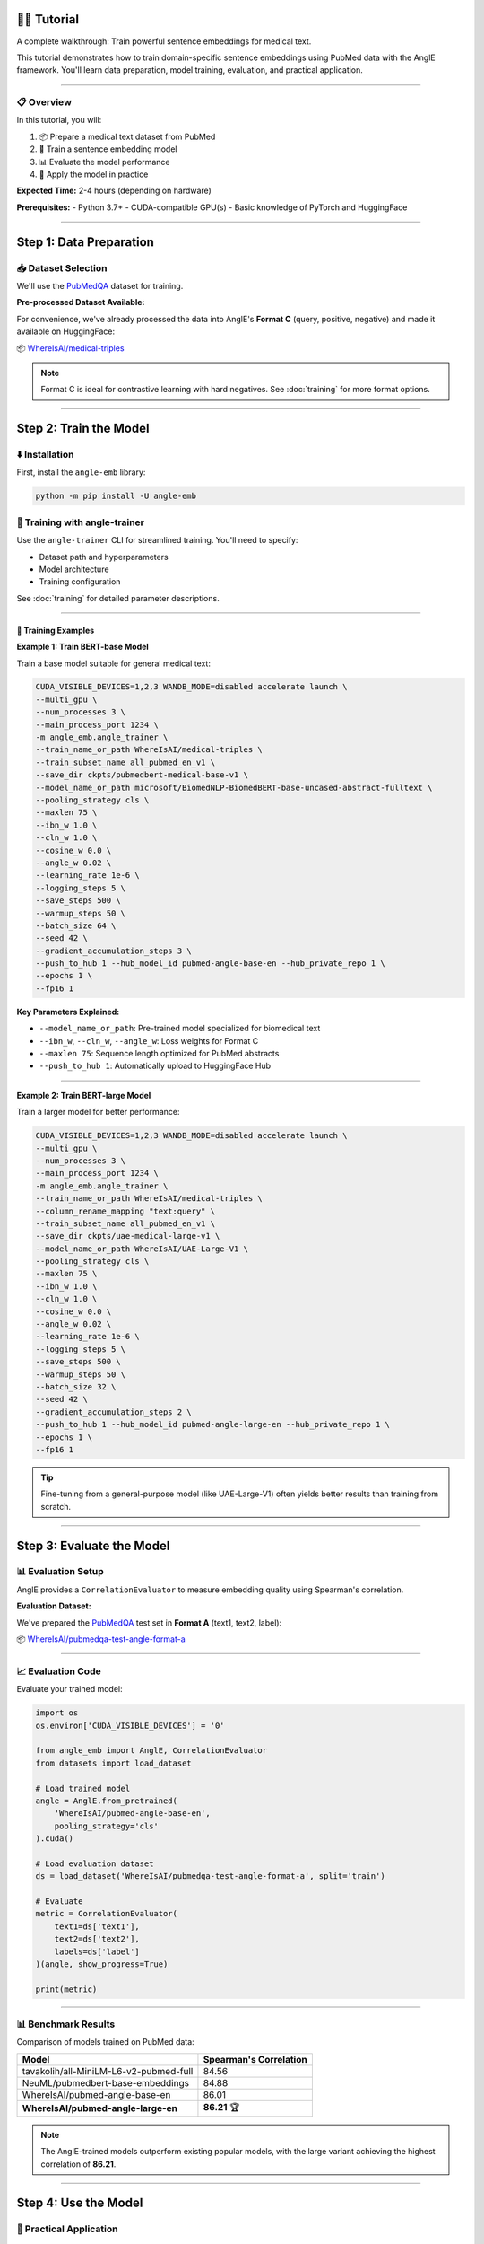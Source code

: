 👨‍🏫 Tutorial
============================

A complete walkthrough: Train powerful sentence embeddings for medical text.

This tutorial demonstrates how to train domain-specific sentence embeddings using PubMed data with the AnglE framework. You'll learn data preparation, model training, evaluation, and practical application.

----

📋 Overview
----------------------------------

In this tutorial, you will:

1. 📦 Prepare a medical text dataset from PubMed
2. 🚂 Train a sentence embedding model
3. 📊 Evaluate the model performance
4. 🔧 Apply the model in practice

**Expected Time:** 2-4 hours (depending on hardware)

**Prerequisites:** 
- Python 3.7+
- CUDA-compatible GPU(s)
- Basic knowledge of PyTorch and HuggingFace

----

Step 1: Data Preparation
====================================

📥 Dataset Selection
----------------------------------

We'll use the `PubMedQA <https://huggingface.co/datasets/qiaojin/PubMedQA>`_ dataset for training.

**Pre-processed Dataset Available:**

For convenience, we've already processed the data into AnglE's **Format C** (query, positive, negative) and made it available on HuggingFace:

📦 `WhereIsAI/medical-triples <https://huggingface.co/datasets/WhereIsAI/medical-triples/viewer/all_pubmed_en_v1>`_

.. note::
   Format C is ideal for contrastive learning with hard negatives. See :doc:`training` for more format options.

----

Step 2: Train the Model
====================================

⬇️ Installation
----------------------------------

First, install the ``angle-emb`` library:

.. code-block:: bash

    python -m pip install -U angle-emb

🎯 Training with angle-trainer
----------------------------------

Use the ``angle-trainer`` CLI for streamlined training. You'll need to specify:

- Dataset path and hyperparameters
- Model architecture
- Training configuration

See :doc:`training` for detailed parameter descriptions.

----

📝 Training Examples
^^^^^^^^^^^^^^^^^^^^^^^^^^^^

**Example 1: Train BERT-base Model**

Train a base model suitable for general medical text:

.. code-block:: bash

    CUDA_VISIBLE_DEVICES=1,2,3 WANDB_MODE=disabled accelerate launch \
    --multi_gpu \
    --num_processes 3 \
    --main_process_port 1234 \
    -m angle_emb.angle_trainer \
    --train_name_or_path WhereIsAI/medical-triples \
    --train_subset_name all_pubmed_en_v1 \
    --save_dir ckpts/pubmedbert-medical-base-v1 \
    --model_name_or_path microsoft/BiomedNLP-BiomedBERT-base-uncased-abstract-fulltext \
    --pooling_strategy cls \
    --maxlen 75 \
    --ibn_w 1.0 \
    --cln_w 1.0 \
    --cosine_w 0.0 \
    --angle_w 0.02 \
    --learning_rate 1e-6 \
    --logging_steps 5 \
    --save_steps 500 \
    --warmup_steps 50 \
    --batch_size 64 \
    --seed 42 \
    --gradient_accumulation_steps 3 \
    --push_to_hub 1 --hub_model_id pubmed-angle-base-en --hub_private_repo 1 \
    --epochs 1 \
    --fp16 1

**Key Parameters Explained:**

- ``--model_name_or_path``: Pre-trained model specialized for biomedical text
- ``--ibn_w``, ``--cln_w``, ``--angle_w``: Loss weights for Format C
- ``--maxlen 75``: Sequence length optimized for PubMed abstracts
- ``--push_to_hub 1``: Automatically upload to HuggingFace Hub

----

**Example 2: Train BERT-large Model**

Train a larger model for better performance:

.. code-block:: bash

    CUDA_VISIBLE_DEVICES=1,2,3 WANDB_MODE=disabled accelerate launch \
    --multi_gpu \
    --num_processes 3 \
    --main_process_port 1234 \
    -m angle_emb.angle_trainer \
    --train_name_or_path WhereIsAI/medical-triples \
    --column_rename_mapping "text:query" \
    --train_subset_name all_pubmed_en_v1 \
    --save_dir ckpts/uae-medical-large-v1 \
    --model_name_or_path WhereIsAI/UAE-Large-V1 \
    --pooling_strategy cls \
    --maxlen 75 \
    --ibn_w 1.0 \
    --cln_w 1.0 \
    --cosine_w 0.0 \
    --angle_w 0.02 \
    --learning_rate 1e-6 \
    --logging_steps 5 \
    --save_steps 500 \
    --warmup_steps 50 \
    --batch_size 32 \
    --seed 42 \
    --gradient_accumulation_steps 2 \
    --push_to_hub 1 --hub_model_id pubmed-angle-large-en --hub_private_repo 1 \
    --epochs 1 \
    --fp16 1

.. tip::
   Fine-tuning from a general-purpose model (like UAE-Large-V1) often yields better results than training from scratch.

----

Step 3: Evaluate the Model
====================================

📊 Evaluation Setup
----------------------------------

AnglE provides a ``CorrelationEvaluator`` to measure embedding quality using Spearman's correlation.

**Evaluation Dataset:**

We've prepared the `PubMedQA <https://huggingface.co/datasets/qiaojin/PubMedQA/viewer/pqa_labeled>`_ test set in **Format A** (text1, text2, label):

📦 `WhereIsAI/pubmedqa-test-angle-format-a <https://huggingface.co/datasets/WhereIsAI/pubmedqa-test-angle-format-a>`_

----

📈 Evaluation Code
----------------------------------

Evaluate your trained model:

.. code-block:: python

    import os
    os.environ['CUDA_VISIBLE_DEVICES'] = '0'

    from angle_emb import AnglE, CorrelationEvaluator
    from datasets import load_dataset

    # Load trained model
    angle = AnglE.from_pretrained(
        'WhereIsAI/pubmed-angle-base-en',
        pooling_strategy='cls'
    ).cuda()

    # Load evaluation dataset
    ds = load_dataset('WhereIsAI/pubmedqa-test-angle-format-a', split='train')

    # Evaluate
    metric = CorrelationEvaluator(
        text1=ds['text1'],
        text2=ds['text2'],
        labels=ds['label']
    )(angle, show_progress=True)

    print(metric)

----

📊 Benchmark Results
----------------------------------

Comparison of models trained on PubMed data:

+------------------------------------------+----------------------------+
| Model                                    | Spearman's Correlation     |
+==========================================+============================+
| tavakolih/all-MiniLM-L6-v2-pubmed-full   | 84.56                      |
+------------------------------------------+----------------------------+
| NeuML/pubmedbert-base-embeddings         | 84.88                      |
+------------------------------------------+----------------------------+
| WhereIsAI/pubmed-angle-base-en           | 86.01                      |
+------------------------------------------+----------------------------+
| **WhereIsAI/pubmed-angle-large-en**      | **86.21** 🏆               |
+------------------------------------------+----------------------------+

.. note::
   The AnglE-trained models outperform existing popular models, with the large variant achieving the highest correlation of **86.21**.

----

Step 4: Use the Model
====================================

🔧 Practical Application
----------------------------------

Load and use your trained model for semantic similarity tasks:

.. code-block:: python

    from angle_emb import AnglE
    from angle_emb.utils import cosine_similarity

    # Load model
    angle = AnglE.from_pretrained(
        'WhereIsAI/pubmed-angle-base-en',
        pooling_strategy='cls'
    ).cuda()

    # Define query and documents
    query = 'How to treat childhood obesity and overweight?'
    docs = [
        query,
        'The child is overweight. Parents should relieve their children\'s '
        'symptoms through physical activity and healthy eating. First, they '
        'can let them do some aerobic exercise, such as jogging, climbing, '
        'swimming, etc. In terms of diet, children should eat more cucumbers, '
        'carrots, spinach, etc. Parents should also discourage their children '
        'from eating fried foods and dried fruits, which are high in calories '
        'and fat. Parents should not let their children lie in bed without '
        'moving after eating. If their children\'s condition is serious during '
        'the treatment of childhood obesity, parents should go to the hospital '
        'for treatment under the guidance of a doctor in a timely manner.',
        'If you want to treat tonsillitis better, you can choose some '
        'anti-inflammatory drugs under the guidance of a doctor, or use local '
        'drugs, such as washing the tonsil crypts, injecting drugs into the '
        'tonsils, etc. If your child has a sore throat, you can also give him '
        'or her some pain relievers. If your child has a fever, you can give '
        'him or her antipyretics. If the condition is serious, seek medical '
        'attention as soon as possible. If the medication does not have a good '
        'effect and the symptoms recur, the author suggests surgical treatment. '
        'Parents should also make sure to keep their children warm to prevent '
        'them from catching a cold and getting tonsillitis again.',
    ]

    # Encode all texts
    embeddings = angle.encode(docs)
    query_emb = embeddings[0]

    # Calculate similarities
    for doc, emb in zip(docs[1:], embeddings[1:]):
        similarity = cosine_similarity(query_emb, emb)
        print(f"Similarity: {similarity:.4f}")

**Output:**

.. code-block:: text

    Similarity: 0.8030  # Highly relevant (obesity treatment)
    Similarity: 0.4261  # Less relevant (tonsillitis treatment)

.. tip::
   Higher similarity scores indicate more relevant documents. Use this for search, ranking, or clustering tasks.

----

🎓 Summary
====================================

Congratulations! You've learned how to:

✅ Prepare domain-specific datasets for sentence embedding training

✅ Train BERT-based models using the ``angle-trainer`` CLI

✅ Evaluate model performance with correlation metrics

✅ Apply trained models for semantic similarity tasks

----

📚 Next Steps
----------------------------------

- Explore :doc:`training` for advanced configuration options
- Learn about different :doc:`evaluation` methods
- Check out :doc:`pretrained_models` for ready-to-use models
- Return to :doc:`quickstart` for basic inference examples

**Questions?** See :doc:`citation` for how to cite this work in your research.
